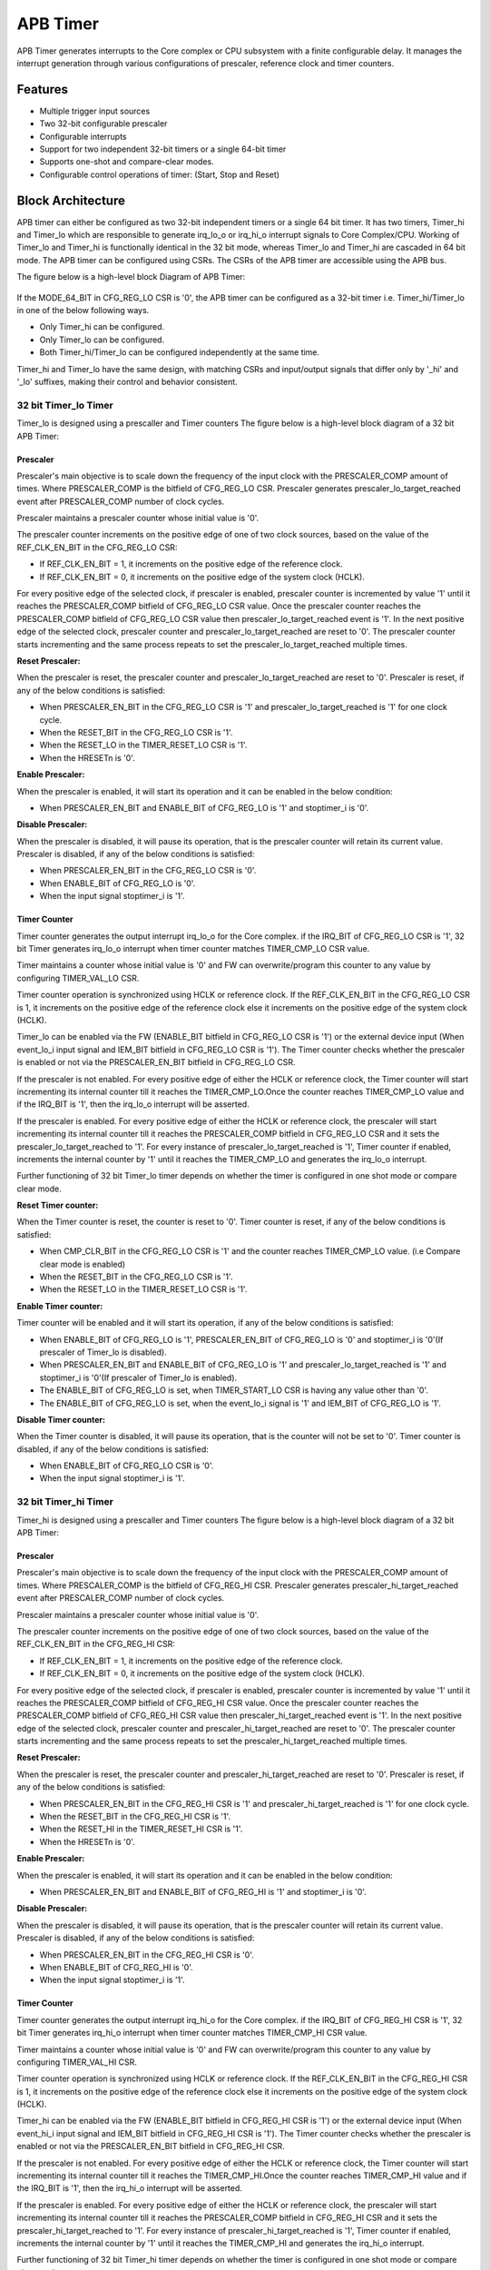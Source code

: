 ..
   Copyright (c) 2023 OpenHW Group
   Copyright (c) 2024 CircuitSutra

   SPDX-License-Identifier: Apache-2.0 WITH SHL-2.1

.. Level 1
   =======

   Level 2
   -------

   Level 3
   ~~~~~~~

   Level 4
   ^^^^^^^
.. _apb_timer:

APB Timer
=========

APB Timer generates interrupts to the Core complex or CPU subsystem with a finite configurable delay. It manages the interrupt generation through various configurations of prescaler, reference clock and timer counters. 

Features
---------
-  Multiple trigger input sources

-  Two 32-bit configurable prescaler

-  Configurable interrupts

-  Support for two independent 32-bit timers or a single 64-bit timer

-  Supports one-shot and compare-clear modes.

-  Configurable control operations of timer: (Start, Stop and Reset)


Block Architecture
------------------
APB timer can either be configured as two 32-bit independent timers or a single 64 bit timer. 
It has two timers, Timer_hi and Timer_lo which are responsible to generate irq_lo_o or irq_hi_o interrupt signals to Core Complex/CPU. 
Working of Timer_lo and Timer_hi is functionally identical in the 32 bit mode, whereas Timer_lo and Timer_hi are cascaded in 64 bit mode.
The APB timer can be configured using CSRs. The CSRs of the APB timer are accessible using the APB bus.

The figure below is a high-level block Diagram of APB Timer:

.. figure:: apb_timer_block_diagram.png
   :name: apb_timer_block_diagram
   :align: center
   :alt: 


If the MODE_64_BIT in CFG_REG_LO CSR is '0', the APB timer can be configured as a 32-bit timer i.e. Timer_hi/Timer_lo in one of the below following ways.

- Only Timer_hi can be configured.
- Only Timer_lo can be configured. 
- Both Timer_hi/Timer_lo can be configured independently at the same time.

Timer_hi and Timer_lo have the same design, with matching CSRs and input/output signals that differ only by '_hi' and '_lo' suffixes, making their control and behavior consistent.

32 bit Timer_lo Timer
~~~~~~~~~~~~~~~~~~~~~~

Timer_lo is designed using a prescaller and Timer counters
The figure below is a high-level block diagram of a 32 bit APB Timer:

.. figure:: 32_bit_apb_timer.png
   :name: 32_bit_apb_timer
   :align: center
   :alt: 

.. _Prescaler:

Prescaler
^^^^^^^^^
Prescaler's main objective is to scale down the frequency of the input clock with the PRESCALER_COMP amount of times. Where PRESCALER_COMP is the bitfield of CFG_REG_LO CSR.
Prescaler generates prescaler_lo_target_reached event after PRESCALER_COMP number of clock cycles. 

Prescaler maintains a prescaler counter whose initial value is '0'.

The prescaler counter increments on the positive edge of one of two clock sources, based on the value of the REF_CLK_EN_BIT in the CFG_REG_LO CSR:

- If REF_CLK_EN_BIT = 1, it increments on the positive edge of the reference clock.

- If REF_CLK_EN_BIT = 0, it increments on the positive edge of the system clock (HCLK).

For every positive edge of the selected clock, if prescaler is enabled, prescaler counter is incremented by value '1' until it reaches the PRESCALER_COMP bitfield of CFG_REG_LO CSR value.
Once the prescaler counter reaches the PRESCALER_COMP bitfield of CFG_REG_LO CSR value then prescaler_lo_target_reached event is '1'.
In the next positive edge of the selected clock, prescaler counter and prescaler_lo_target_reached are reset to '0'.
The prescaler counter starts incrementing and the same process repeats to set the prescaler_lo_target_reached multiple times.

**Reset Prescaler:**

When the prescaler is reset, the prescaler counter and prescaler_lo_target_reached are reset to '0'. 
Prescaler is reset, if any of the below conditions is satisfied: 

- When PRESCALER_EN_BIT in the CFG_REG_LO CSR is '1' and prescaler_lo_target_reached is '1' for one clock cycle.
- When the RESET_BIT in the CFG_REG_LO CSR is '1'.
- When the RESET_LO in the TIMER_RESET_LO CSR is '1'. 
- When the HRESETn is '0'.

**Enable Prescaler:**

When the prescaler is enabled, it will start its operation and it can be enabled in the below condition:

- When PRESCALER_EN_BIT and ENABLE_BIT of CFG_REG_LO is '1' and stoptimer_i is '0'.

**Disable Prescaler:**

When the prescaler is disabled, it will pause its operation, that is the prescaler counter will retain its current value.
Prescaler is disabled, if any of the below conditions is satisfied: 

- When PRESCALER_EN_BIT in the CFG_REG_LO CSR is '0'.
- When ENABLE_BIT of CFG_REG_LO is '0'.
- When the input signal stoptimer_i is '1'.

Timer Counter 
^^^^^^^^^^^^^

Timer counter generates the output interrupt irq_lo_o for the Core complex. 
if the IRQ_BIT of CFG_REG_LO CSR is '1', 32 bit Timer generates irq_lo_o interrupt when timer counter matches TIMER_CMP_LO CSR value. 

Timer maintains a counter whose initial value is '0' and FW can overwrite/program this counter to any value by configuring TIMER_VAL_LO CSR. 

Timer counter operation is synchronized using HCLK or reference clock.
If the REF_CLK_EN_BIT in the CFG_REG_LO CSR is  1, it increments on the positive edge of the reference clock else it increments on the positive edge of the system clock (HCLK).

Timer_lo can be enabled via the FW (ENABLE_BIT bitfield in CFG_REG_LO CSR is '1') or the external device input (When event_lo_i input signal and IEM_BIT bitfield in CFG_REG_LO CSR is '1'). The Timer counter checks whether the prescaler is enabled or not via the PRESCALER_EN_BIT bitfield in CFG_REG_LO CSR.

If the prescaler is not enabled. For every positive edge of either the HCLK or reference clock, the Timer counter will start incrementing its internal counter till it reaches the TIMER_CMP_LO.Once the counter reaches TIMER_CMP_LO value and if the IRQ_BIT is '1', then the irq_lo_o interrupt will be asserted.

If the prescaler is enabled. For every positive edge of either the HCLK or reference clock, the prescaler will start incrementing its internal counter till it reaches the PRESCALER_COMP bitfield in CFG_REG_LO CSR and it sets the prescaler_lo_target_reached to '1'. For every instance of prescaler_lo_target_reached is '1', Timer counter if enabled, increments the internal counter by '1' until it reaches the TIMER_CMP_LO and generates the irq_lo_o interrupt.

Further functioning of 32 bit Timer_lo timer depends on whether the timer is configured in one shot mode or compare clear mode.

**Reset Timer counter:**

When the Timer counter is reset, the counter is reset to '0'. 
Timer counter is reset, if any of the below conditions is satisfied: 

- When CMP_CLR_BIT in the CFG_REG_LO CSR is '1' and the counter reaches TIMER_CMP_LO value. (i.e Compare clear mode is enabled)
- When the RESET_BIT in the CFG_REG_LO CSR is '1'.
- When the RESET_LO in the TIMER_RESET_LO CSR is '1'. 

**Enable Timer counter:**

Timer counter will be enabled and it will start its operation, if any of the below conditions is satisfied:

- When ENABLE_BIT of CFG_REG_LO is '1', PRESCALER_EN_BIT of CFG_REG_LO is '0' and stoptimer_i is '0'(If prescaler of Timer_lo is disabled).
- When PRESCALER_EN_BIT and ENABLE_BIT of CFG_REG_LO is '1' and prescaler_lo_target_reached is '1' and stoptimer_i is '0'(If prescaler of Timer_lo is enabled).
- The ENABLE_BIT of CFG_REG_LO is set, when TIMER_START_LO CSR is having any value other than '0'.
- The ENABLE_BIT of CFG_REG_LO is set, when the event_lo_i signal is '1' and IEM_BIT of CFG_REG_LO is '1'.

**Disable Timer counter:**

When the Timer counter is disabled, it will pause its operation, that is the counter will not be set to '0'.
Timer counter is disabled, if any of the below conditions is satisfied: 

- When ENABLE_BIT of CFG_REG_LO CSR is '0'.
- When the input signal stoptimer_i is '1'.

32 bit Timer_hi Timer
~~~~~~~~~~~~~~~~~~~~~~

Timer_hi is designed using a prescaller and Timer counters
The figure below is a high-level block diagram of a 32 bit APB Timer:

.. figure:: 32_bit_apb_timer.png
   :name: 32_bit_apb_timer
   :align: center
   :alt: 

.. _Prescaler:

Prescaler
^^^^^^^^^
Prescaler's main objective is to scale down the frequency of the input clock with the PRESCALER_COMP amount of times. Where PRESCALER_COMP is the bitfield of CFG_REG_HI CSR.
Prescaler generates prescaler_hi_target_reached event after PRESCALER_COMP number of clock cycles. 

Prescaler maintains a prescaler counter whose initial value is '0'.

The prescaler counter increments on the positive edge of one of two clock sources, based on the value of the REF_CLK_EN_BIT in the CFG_REG_HI CSR:

- If REF_CLK_EN_BIT = 1, it increments on the positive edge of the reference clock.

- If REF_CLK_EN_BIT = 0, it increments on the positive edge of the system clock (HCLK).

For every positive edge of the selected clock, if prescaler is enabled, prescaler counter is incremented by value '1' until it reaches the PRESCALER_COMP bitfield of CFG_REG_HI CSR value.
Once the prescaler counter reaches the PRESCALER_COMP bitfield of CFG_REG_HI CSR value then prescaler_hi_target_reached event is '1'.
In the next positive edge of the selected clock, prescaler counter and prescaler_hi_target_reached are reset to '0'.
The prescaler counter starts incrementing and the same process repeats to set the prescaler_hi_target_reached multiple times.

**Reset Prescaler:**

When the prescaler is reset, the prescaler counter and prescaler_hi_target_reached are reset to '0'. 
Prescaler is reset, if any of the below conditions is satisfied: 

- When PRESCALER_EN_BIT in the CFG_REG_HI CSR is '1' and prescaler_hi_target_reached is '1' for one clock cycle.
- When the RESET_BIT in the CFG_REG_HI CSR is '1'.
- When the RESET_HI in the TIMER_RESET_HI CSR is '1'. 
- When the HRESETn is '0'.

**Enable Prescaler:**

When the prescaler is enabled, it will start its operation and it can be enabled in the below condition:

- When PRESCALER_EN_BIT and ENABLE_BIT of CFG_REG_HI is '1' and stoptimer_i is '0'.

**Disable Prescaler:**

When the prescaler is disabled, it will pause its operation, that is the prescaler counter will retain its current value.
Prescaler is disabled, if any of the below conditions is satisfied: 

- When PRESCALER_EN_BIT in the CFG_REG_HI CSR is '0'.
- When ENABLE_BIT of CFG_REG_HI is '0'.
- When the input signal stoptimer_i is '1'.

Timer Counter 
^^^^^^^^^^^^^

Timer counter generates the output interrupt irq_hi_o for the Core complex. 
if the IRQ_BIT of CFG_REG_HI CSR is '1', 32 bit Timer generates irq_hi_o interrupt when timer counter matches TIMER_CMP_HI CSR value. 

Timer maintains a counter whose initial value is '0' and FW can overwrite/program this counter to any value by configuring TIMER_VAL_HI CSR. 

Timer counter operation is synchronized using HCLK or reference clock.
If the REF_CLK_EN_BIT in the CFG_REG_HI CSR is  1, it increments on the positive edge of the reference clock else it increments on the positive edge of the system clock (HCLK).

Timer_hi can be enabled via the FW (ENABLE_BIT bitfield in CFG_REG_HI CSR is '1') or the external device input (When event_hi_i input signal and IEM_BIT bitfield in CFG_REG_HI CSR is '1'). The Timer counter checks whether the prescaler is enabled or not via the PRESCALER_EN_BIT bitfield in CFG_REG_HI CSR.

If the prescaler is not enabled. For every positive edge of either the HCLK or reference clock, the Timer counter will start incrementing its internal counter till it reaches the TIMER_CMP_HI.Once the counter reaches TIMER_CMP_HI value and if the IRQ_BIT is '1', then the irq_hi_o interrupt will be asserted.

If the prescaler is enabled. For every positive edge of either the HCLK or reference clock, the prescaler will start incrementing its internal counter till it reaches the PRESCALER_COMP bitfield in CFG_REG_HI CSR and it sets the prescaler_hi_target_reached to '1'. For every instance of prescaler_hi_target_reached is '1', Timer counter if enabled, increments the internal counter by '1' until it reaches the TIMER_CMP_HI and generates the irq_hi_o interrupt.

Further functioning of 32 bit Timer_hi timer depends on whether the timer is configured in one shot mode or compare clear mode.

**Reset Timer counter:**

When the Timer counter is reset, the counter is reset to '0'. 
Timer counter is reset, if any of the below conditions is satisfied: 

- When CMP_CLR_BIT in the CFG_REG_HI CSR is '1' and the counter reaches TIMER_CMP_HI value. (i.e Compare clear mode is enabled)
- When the RESET_BIT in the CFG_REG_HI CSR is '1'.
- When the RESET_HI in the TIMER_RESET_HI CSR is '1'. 
- When the HRESETn is '0'.

**Enable Timer counter:**

Timer counter will be enabled and it will start its operation, if any of the below conditions is satisfied:

- When ENABLE_BIT of CFG_REG_HI is '1', PRESCALER_EN_BIT of CFG_REG_HI is '0' and stoptimer_i is '0'(If prescaler of Timer_hi is disabled).
- When PRESCALER_EN_BIT and ENABLE_BIT of CFG_REG_HI is '1' and prescaler_hi_target_reached is '1' and stoptimer_i is '0'(If prescaler of Timer_hi is enabled).
- The ENABLE_BIT of CFG_REG_HI is set, when TIMER_START_HI CSR is having any value other than '0'.
- The ENABLE_BIT of CFG_REG_HI is set, when the event_hi_i signal is '1' and IEM_BIT of CFG_REG_HI is '1'.

**Disable Timer counter:**

When the Timer counter is disabled, it will pause its operation, that is the counter will not be set to '0'.
Timer counter is disabled, if any of the below conditions is satisfied: 

- When ENABLE_BIT of CFG_REG_HI CSR is '0'.
- When the input signal stoptimer_i is '1'.


The busy_o pin is used to provide the status of APB Timer, it will be driven high, if either Timer_lo or Timer_hi is enabled.

64 bit Timer
~~~~~~~~~~~~~
If the MODE_64_BIT in CFG_REG_LO CSR is '1', APB timer can be configured as 64-bit timer. TIMER_VAL_LO CSR will specify the lower 32 bit and TIMER_VAL_HI CSR will specify the upper 32 bit of the 64 bit timer.   
Timer_lo and Timer_hi are cascaded to acts as a single 64 bit Timer. For control operations CFG_REG_LO CSR, event_lo_i input signal and irq_lo_o output signals are used.
All the CSRs of Timer_lo are used, whereas only TIMER_CMP_HI, TIMER_VAL_HI, TIMER_RESET_HI CSRS, and RESET_HI bitfield in CFG_REG_HI  CSRs of Timer_hi are used.

Like 32 bit timers, 64-bit timer is also designed using a prescaller and Timer counters. The figure below is a high-level block diagram of a 64 bit APB Timer:

.. figure:: 64_bit_apb_timer.png
   :name: 64_bit_apb_timer
   :align: center
   :alt: 

Prescaler
^^^^^^^^^
Only the prescaler of Timer_lo is used in 64 bit Timer. The working of the prescaler in 64 bit Timer is exactly the same as of the prescaler in 32 bit timer.
Please refer to the Timer_lo Prescaler_ for more information.  

.. _Counter:

64 bit Timer Counter 
^^^^^^^^^^^^^^^^^^^^
The 64-bit Timer counter is formed by combining two 32-bit timer counters of Timer_lo and Timer_hi.
Timer counter of Timer_lo maintains a counter (i.e counter_lo) whose initial value is TIMER_VAL_LO CSR. Timer counter of Timer_hi maintains a counter (i.e counter_hi) whose initial value is TIMER_VAL_HI CSR.

This means **64-bit counter = { counter_hi (32 bits), counter_lo (32 bits) }**

The counter_lo and counter_hi are incremented on the positive edge of one of two clock sources, based on the value of the REF_CLK_EN_BIT in the CFG_REG_LO CSR:

- If REF_CLK_EN_BIT = 1: increments on the positive edge of the reference clock.
- If REF_CLK_EN_BIT = 0: increments on the positive edge of the system clock (HCLK)

64 bit Timer can be enabled when the ENABLE_BIT bitfield in CFG_REG_LO CSR is '1' or the external device input (i.e. event_lo_i input signal and IEM_BIT bitfield in CFG_REG_LO CSR is '1'). The Timer counter of Timer_lo checks whether the prescaler is enabled or not via the PRESCALER_EN_BIT bitfield in CFG_REG_LO CSR.


If the prescaler is enabled, for every positive edge depending upon REF_CLK_EN_BIT bit, either the HCLK or reference clock, the prescaler will start incrementing its internal counter till it reaches the PRESCALER_COMP bitfield in CFG_REG_LO CSR and it sets the prescaler_lo_target_reached to '1' for 1 clock cycle. 
For every instance of prescaler_lo_target_reached is '1', Timer counter of Timer_lo timer will be incremented by 1.

If the prescaler is not enabled, for every positive edge depending upon REF_CLK_EN_BIT bit, either the HCLK or reference clock, the Timer counter of Timer_lo timer will be incremented by 1.

Timer counter of timer-lo timer keeps incrementing until it reaches the 0xFFFFFFFF.  Since the Timer counter of Timer_lo has overflowed, the Timer counter(counter_hi) of Timer_hi is incremented by value '1'.
That means for every overflow of Timer_lo Timer counter and the positive edge of the selected clock, the counter_hi is incremented by '1'. The same process is repeated till the counter_hi reaches TIMER_CMP_HI value.
Once the counter_hi reaches TIMER_CMP_HI value and if the IRQ_BIT is '1', Timer_lo will assert irq_lo_o interrupt as soon as counter_lo reaches the TIMER_CMP_LO value. 

That is the irq_lo_o interrupt is generated when the **{counter_hi(32 bits), counter_lo (32 bits)}** matches the **{TIMER_CMP_HI (32 bits),TIMER_CMP_LO (32 bits)}**

Further functioning of 64 bit Timer depends on whether the timer is configured in one shot mode or compare clear mode.

**Enable Timer counter of Timer_lo:**

Timer counter of Timer_lo will be enabled and it will start its operation if any of the below conditions is satisfied:

- When ENABLE_BIT of CFG_REG_LO is '1', PRESCALER_EN_BIT of CFG_REG_LO is '0' and stoptimer_i is '0' (If prescaler of Timer_lo is disabled).
- When PRESCALER_EN_BIT and ENABLE_BIT of CFG_REG_LO is '1' and prescaler_lo_target_reached is '1' and stoptimer_i is '0' (If prescaler of Timer_lo is enabled).
- The ENABLE_BIT of CFG_REG_LO is set, when TIMER_START_LO CSR is having any value other than '0'.
- The ENABLE_BIT of CFG_REG_LO is set, when the event_lo_i signal is '1' and IEM_BIT of CFG_REG_LO is '1'.

**Reset Timer counter of Timer_lo:**

When the Timer counter of Timer_lo is reset, the counter is reset to '0'. 
Timer counter of Timer_lo is reset, if any of the below conditions is satisfied: 

- When CMP_CLR_BIT in the CFG_REG_LO CSR is '1' counter of Timer_lo reaches TIMER_CMP_LO value and the counter of Timer_hi reaches TIMER_CMP_HI value. (i.e Compare clear mode is enabled)
- When the RESET_BIT in the CFG_REG_LO CSR is '1'.
- When the RESET_LO in the TIMER_RESET_LO CSR is '1'. 
- When the HRESETn is '0'.

**Enable Timer counter of Timer_hi:**

Timer counter of Timer_hi will be enabled and it will start its operation if any of the below conditions is satisfied:

- When ENABLE_BIT of CFG_REG_LO is '1', counter_lo is 0xFFFFFFFF and stoptimer_i is '0' (If prescaler_lo is disabled).
- When ENABLE_BIT of CFG_REG_LO and prescaler_lo_target_reached is '1', and counter_lo is 0xFFFFFFFF and stoptimer_i is '0' (If prescaler_lo is enabled).


**Reset Timer counter of Timer_hi:**

When the Timer counter of Timer_hi is reset, the counter is reset to '0'. 
Timer counter of Timer_hi is reset, if any of the below conditions is satisfied:
 
- When CMP_CLR_BIT in the CFG_REG_LO CSR, counter of Timer_lo reaches TIMER_CMP_LO value and the counter of Timer_hi reaches TIMER_CMP_HI value
- When the RESET_BIT in the CFG_REG_HI CSR is '1'.
- When the RESET_HI in the TIMER_RESET_HI CSR is '1'.
- When the HRESETn is '0'.

**Disable Timer counter of Timer_lo and Timer_hi:**

When the Timer counter of the Timer_lo and Timer_hi are disabled, it will pause its operation, that is the counters of Timer_lo and Timer_hi will retain their current values.
Timer counter of both Timer_lo and Timer_hi are disabled, if any of the below conditions is satisfied: 

- When ENABLE_BIT of CFG_REG_LO CSR is '0'.
- When the input signal stoptimer_i is '1'.

Important Note:
^^^^^^^^^^^^^^^^
- For 64 bit mode, if the MODE_MTIME_BIT is '1', then issue an interrupt irq_lo_o irrespective of whether the interrupt is enabled or disabled through the IRQ_BIT.
- For 64 bit mode, the busy_o pin is used to provide the status of APB Timer and it will be driven high if the 64 bit Timer is enabled.

One shot mode:
~~~~~~~~~~~~~~~

For 32-bit Timer:
^^^^^^^^^^^^^^^^^

One-shot mode can be independently enabled for both Timer_lo and Timer_hi.

- If the ONE_SHOT_BIT bitfield in the CFG_REG_LO CSR is set to '1', one-shot mode is enabled for Timer_lo. The timer will automatically disable when the Timer_lo counter reaches the value in TIMER_CMP_LO for the first time. When its disabled, the Timer_lo will pause its operation (i.e the timer counter and irq_lo_o will retain its current value).
- Similarly, if the ONE_SHOT_BIT bitfield in the CFG_REG_HI CSR is set to '1', one-shot mode is enabled for Timer_hi, The timer will automatically disable when the Timer_hi counter reaches TIMER_CMP_HI. When its disabled, the Timer_hi will pause its operation (i.e the timer counter and irq_hi_o will retain its current value).
- Timer_lo timer counter and irq_lo_o are reset to '0', when the reset is issued to Timer_lo.
- Timer_hi timer counter and irq_hi_o are reset to '0', when the reset is issued to Timer_hi.


For 64-bit Timer:
^^^^^^^^^^^^^^^^^

In 64-bit mode (where Timer_lo and Timer_hi operate in cascade):
If the ONE_SHOT_BIT bitfield in the CFG_REG_LO CSR is set to '1', one-shot mode is enabled for the entire 64-bit timer.
The cascaded timer (Timer_lo + Timer_hi) will automatically disable when Timer_lo counter reaches TIMER_CMP_LO, and Timer_hi counter reaches TIMER_CMP_HI for the first time.
When its disabled, the cascaded timer (Timer_lo + Timer_hi) will pause its operation (i.e the timer counter and irq_lo_o will retain its current value).


Compare Clear Mode
~~~~~~~~~~~~~~~~~~

For 32-bit Timer:
^^^^^^^^^^^^^^^^^
Compare Clear mode can be independently enabled for both Timer_lo and Timer_hi.

- Timer_lo: If the CMP_CLR_BIT bitfield in the CFG_REG_LO CSR is set to '1', Compare Clear mode is enabled for Timer_lo.  When the counter reaches TIMER_CMP_LO value, the timer is not disabled; instead, the counter and irq_lo_o is reset to 0. Since the timer remains enabled, the counter continues to increment on every positive edge of the clock until it again reaches TIMER_CMP_LO value. This process repeats cyclically.
- Timer_hi: If the CMP_CLR_BIT bitfield in the CFG_REG_HI CSR is set to '1', Compare Clear mode is enabled for Timer_hi.  When the counter reaches TIMER_CMP_HI value, the timer is not disabled; instead, the counter and irq_hi_o is reset to 0. The counter then continues to increment on every positive clock edge until it again reaches TIMER_CMP_HI value. This process repeats cyclically.


For 64-bit Timer:
^^^^^^^^^^^^^^^^^
In 64-bit mode (with cascaded Timer_lo and Timer_hi), the Compare Clear mode is enabled when the CMP_CLR_BIT bitfield in CFG_REG_LO CSR is set to '1'.
When both Timer_lo counter reaches TIMER_CMP_LO, and, Timer_hi counter reaches TIMER_CMP_HI, the timer is not disabled; instead, the irq_lo_o and both counters are reset to 0.
As both timers remain enabled, the counters continue to increment on each positive clock edge until Timer_lo reaches TIMER_CMP_LO and Timer_hi reaches TIMER_CMP_HI again. This process repeats cyclically.


System Architecture:
--------------------

The figure below depicts the connections between the APB TIMER and rest of the modules in Core-V-MCU:-

.. figure:: apb_timer_soc_connections.png
   :name: APB Timer SoC Connections
   :align: center
   :alt:

   APB TIMER Core-V-MCU connections diagram

- The event_lo_i and event_hi_i input to the APB Timer is provided by APB_EVENT_GENERATOR. 
- APB Timer processes this input signals based on the various CSR configurations.
- APB Timer generates few output event signals that are further passed as interrupts to the Core complex.
- APB Timer receives the input stoptimer_i from the core complex that can stop the operations of APB TIMER.

Programmers View:
-----------------

Initial Configurations:
~~~~~~~~~~~~~~~~~~~~~~~
There are CSR bitfields in the APB timer that are required to be configured before any operations are initiated. 
As we have 2 Timer modules that can be configured individually. Each timer has to be configured with appropriate values.

-  Mode selection of 32 bit or 64 bit counters by configuring the MODE_64_BIT in CFG_REG_LO or CFG_REG_HI CSR.
-  Enable or disable the ref_clk by configuring the REF_CLK_EN_BIT in CFG_REG_LO or CFG_REG_HI CSR.
-  Enable or disable the prescaler by configuring the PRESCALER_EN_BIT in CFG_REG_LO or CFG_REG_HI CSR.
-  Prescaler compare values can be configured by using the PRESCALER_COMP in CFG_REG_LO or CFG_REG_HI CSR.
-  One shot mode can be enabled or disabled by configuring the ONE_SHOT_BIT in CFG_REG_LO or CFG_REG_HI CSR.
-  Compare clear mode can be enabled or disabled by configuring the CMP_CLR_BIT in CFG_REG_LO or CFG_REG_HI CSR.
-  The event input can be enabled or disabled by configuring the IEM_BIT in CFG_REG_LO or CFG_REG_HI CSR.
-  Configure the MODE_MTIME_BIT bit so that in the 64 bit mode even if the IRQ_bit is not set an interrupt is being driven when the count == compare_value. Configure the MODE_MTIME_BIT in CFG_REG_LO or CFG_REG_HI CSR.
-  Overwriting the counter value directly via the by configuring the TIMER_VAL_LO or TIMER_VAL_HI CSR.
-  Initial counter value can be configured by using the TIMER_VAL_LO or TIMER_VAL_HI CSR.
-  Timer compare value can be configured by using the TIMER_CMP_LO or TIMER_CMP_HI CSR.
-  the stoptimer_i is used to stop the counter operation of both the Timer_lo and Timer_hi directly.

Control configurations/operations:
~~~~~~~~~~~~~~~~~~~~~~~~~~~~~~~~~~~

There are CSR bitfields in the APB advanced timer which controls operations of each of the timer modules and its sub modules. 

- Set the ENABLE_BIT in CFG_REG_LO or CFG_REG_HI CSR so that Timer_lo or Timer_hi can start counting. 
- Set the START_LO or START_HI in TIMER_START_LO or TIMER_START_HI CSR respectively so that Timer_lo or Timer_hi can start counting. 
- Set the RESET_BIT in CFG_REG_LO or CFG_REG_HI CSR so that Timer_lo or Timer_hi can be reset.
- Set the RESET_LO or RESET_HI in TIMER_RESET_LO or TIMER_RESET_HI CSR respectively so that Timer_lo or Timer_hi can be reset.

Status configurations:
~~~~~~~~~~~~~~~~~~~~~~

The counter values of both the Timers can be read via the following CSR bitfields in the APB timer. 

- Use the TIMER_VAL_LO or TIMER_VAL_HI CSR for the current value of the Timer_lo counter or Timer_hi counter respectively.
- The busy_o pin is used to provide the status of APB Timer will be driven high if anyone of the counter is enabled..

APB Timer CSRs
------------------

Refer to  `Memory Map <https://github.com/openhwgroup/core-v-mcu/blob/master/docs/doc-src/mmap.rst>`_ for the peripheral domain address of the SoC Controller.

NOTE: Several of the APB Timer CSRs are volatile, meaning that their read value may be changed by the hardware.
For example, writing the TIMER_VAL_LO CSR will set the initial counter value of Timer_lo. A subsequent read will return the latest updated counter value of Timer_lo. 
As the name suggests, the value of non-volatile CSRs is not changed by the hardware. These CSRs retain the last value written by the software.
A CSR's volatility is indicated by its "type".

Details of CSR access type are explained `here <https://docs.openhwgroup.org/projects/core-v-mcu/doc-src/mmap.html#csr-access-types>`_.

CFG_REG_LO 
~~~~~~~~~~ 

- Address Offset = 0x000
- Type: volatile

+------------------+-------+--------+---------+--------------------------------+
|     Field        | Bits  | Access | Default |         Description            |
+==================+=======+========+=========+================================+
| MODE_64_BIT      | 31:31 |   RW   |   0x0   | 1 = 64-bit mode, 0=32-bit mode |
+------------------+-------+--------+---------+--------------------------------+
| MODE_MTIME_BIT   | 30:30 |   RW   |   0x0   | 1= Generate the interrupt even |
|                  |       |        |         | if the IRQ_BIT is disabled.    |
+------------------+-------+--------+---------+--------------------------------+
| PRESCALER_COMP   | 15:8  |   RW   |   0x0   | Prescaler compare value        |
+------------------+-------+--------+---------+--------------------------------+
| REF_CLK_EN_BIT   |  7:7  |   RW   |   0x0   | 1= use Refclk for counter,     |
|                  |       |        |         | 0 = use APB bus clk for counter|
+------------------+-------+--------+---------+--------------------------------+
| PRESCALER_EN_BIT |  6:6  |   RW   |   0x0   | 1= Use prescaler               |
|                  |       |        |         | 0= no prescaler                |
+------------------+-------+--------+---------+--------------------------------+
| ONE_SHOT_BIT     |  5:5  |   RW   |   0x0   | 1= disable timer when Timer    |
|                  |       |        |         | counter == TIMER_CMP_LO value  |
+------------------+-------+--------+---------+--------------------------------+
| CMP_CLR_BIT      |  4:4  |   RW   |   0x0   | 1=counter is reset once Timer  |
|                  |       |        |         | counter == TIMER_CMP_LO,       |
|                  |       |        |         | 0 = counter is not reset       |
+------------------+-------+--------+---------+--------------------------------+
| IEM_BIT          |  3:3  |   RW   |   0x0   | 1 = event input is enabled     |
+------------------+-------+--------+---------+--------------------------------+
| IRQ_BIT          |  2:2  |   RW   |   0x0   | 1 = IRQ is enabled when Timer  |
|                  |       |        |         | counter ==TIMER_CMP_LO         |
+------------------+-------+--------+---------+--------------------------------+
| RESET_BIT        |  1:1  |   RW   |   0x0   | 1 = reset the counter          |
+------------------+-------+--------+---------+--------------------------------+
| ENABLE_BIT       |  0:0  |   RW   |   0x0   | 1 = enable the counter to count|
+------------------+-------+--------+---------+--------------------------------+

CFG_REG_HI 
~~~~~~~~~~ 

- Address Offset = 0x004
- Type: volatile

+------------------+-------+--------+---------+--------------------------------+
|     Field        | Bits  | Access | Default |         Description            |
+==================+=======+========+=========+================================+
| MODE_64_BIT      | 31:31 |   RW   |   0x0   | 1 = 64-bit mode, 0=32-bit mode |
+------------------+-------+--------+---------+--------------------------------+
| MODE_MTIME_BIT   | 30:30 |   RW   |   0x0   | 1= Generate the interrupt even |
|                  |       |        |         | if the IRQ_BIT is disabled.    |
+------------------+-------+--------+---------+--------------------------------+
| PRESCALER_COMP   | 15:8  |   RW   |   0x0   | Prescaler compare value        |
+------------------+-------+--------+---------+--------------------------------+
| REF_CLK_EN_BIT   |  7:7  |   RW   |   0x0   | 1= use Refclk for counter,     |
|                  |       |        |         | 0 = use APB bus clk for counter|
+------------------+-------+--------+---------+--------------------------------+
| PRESCALER_EN_BIT |  6:6  |   RW   |   0x0   | 1= Use prescaler               |
|                  |       |        |         | 0= no prescaler                |
+------------------+-------+--------+---------+--------------------------------+
| ONE_SHOT_BIT     |  5:5  |   RW   |   0x0   | 1= disable timer when Timer    |
|                  |       |        |         | counter == TIMER_CMP_HI value  |
+------------------+-------+--------+---------+--------------------------------+
| CMP_CLR_BIT      |  4:4  |   RW   |   0x0   | 1=counter is reset once Timer  |
|                  |       |        |         | counter == TIMER_CMP_HI,       |
|                  |       |        |         | 0=counter is not reset         |
+------------------+-------+--------+---------+--------------------------------+
| IEM_BIT          |  3:3  |   RW   |   0x0   | 1 = event input is enabled     |
+------------------+-------+--------+---------+--------------------------------+
| IRQ_BIT          |  2:2  |   RW   |   0x0   | 1 = IRQ is enabled when Timer  |
|                  |       |        |         | counter ==TIMER_CMP_HI value   |
+------------------+-------+--------+---------+--------------------------------+
| RESET_BIT        |  1:1  |   RW   |   0x0   | 1 = reset the counter          |
+------------------+-------+--------+---------+--------------------------------+
| ENABLE_BIT       |  0:0  |   RW   |   0x0   | 1 = enable the counter to count|
+------------------+-------+--------+---------+--------------------------------+

TIMER_VAL_LO 
~~~~~~~~~~~~ 

- Address Offset = 0x008
- Type: volatile

+-----------------+------+--------+---------+-----------------------------+
|     Field       | Bits | Access | Default |        Description          |
+=================+======+========+=========+=============================+
| TIMER_VAL_LO    | 31:0 |   RW   |   0x0   | 32-bit counter value        |
|                 |      |        |         |                             |
|                 |      |        |         | Low 32-bits in 64-bit mode  |
+-----------------+------+--------+---------+-----------------------------+

TIMER_VAL_HI 
~~~~~~~~~~~~ 

- Address Offset = 0x00C
- Type: volatile

+-----------------+------+--------+---------+-----------------------------+
|     Field       | Bits | Access | Default |        Description          |
+=================+======+========+=========+=============================+
| TIMER_VAL_HI    | 31:0 |   RW   |   0x0   | 32-bit counter value        |
|                 |      |        |         |                             |
|                 |      |        |         | High 32-bits in 64-bit mode |
+-----------------+------+--------+---------+-----------------------------+

TIMER_CMP_LO 
~~~~~~~~~~~~ 

- Address Offset = 0x010
- Type: non-volatile

+-----------------+------+--------+---------+-----------------------------+
|     Field       | Bits | Access | Default |        Description          |
+=================+======+========+=========+=============================+
| TIMER_CMP_LO    | 31:0 |   RW   |   0x0   | compare value for low       |
|                 |      |        |         | 32-bit counter              |
+-----------------+------+--------+---------+-----------------------------+

TIMER_CMP_HI 
~~~~~~~~~~~~ 

- Address Offset = 0x014
- Type: non-volatile

+-----------------+------+--------+---------+-----------------------------+
|     Field       | Bits | Access | Default |        Description          |
+=================+======+========+=========+=============================+
| TIMER_CMP_HI    | 31:0 |   RW   |   0x0   | compare value for high      |
|                 |      |        |         | 32-bit counter              |
+-----------------+------+--------+---------+-----------------------------+

TIMER_START_LO 
~~~~~~~~~~~~~~ 

- Address Offset = 0x018
- Type: non-volatile

+-----------------+------+--------+---------+-----------------------------+
|     Field       | Bits | Access | Default |        Description          |
+=================+======+========+=========+=============================+
| START_LO        | 31:0 |  WS    |   0x0   | Start Timer_lo APB Timer    |
|                 |      |        |         |                             |
+-----------------+------+--------+---------+-----------------------------+

TIMER_START_HI 
~~~~~~~~~~~~~~ 

- Address Offset = 0x01C
- Type: non-volatile

+-----------------+------+--------+---------+-----------------------------+
|     Field       | Bits | Access | Default |        Description          |
+=================+======+========+=========+=============================+
| START_HI        | 31:0 |  WS    |   0x0   | Start Timer_hi APB Timer    |
|                 |      |        |         |                             |
+-----------------+------+--------+---------+-----------------------------+

TIMER_RESET_LO 
~~~~~~~~~~~~~~ 

- Address Offset = 0x020
- Type: non-volatile

+-----------------+------+--------+---------+-----------------------------+
|     Field       | Bits | Access | Default |        Description          |
+=================+======+========+=========+=============================+
| RESET_LO        | 31:0 |  WS    |   0x0   | Reset Timer_lo APB Timer    |
|                 |      |        |         |                             |
+-----------------+------+--------+---------+-----------------------------+

TIMER_RESET_HI 
~~~~~~~~~~~~~~ 

- Address Offset = 0x024
- Type: non-volatile

+-----------------+------+--------+---------+-----------------------------+
|     Field       | Bits | Access | Default |        Description          |
+=================+======+========+=========+=============================+
| RESET_HI        | 31:0 |  WS    |   0x0   | Reset Timer_hi APB Timer    |
|                 |      |        |         |                             |
+-----------------+------+--------+---------+-----------------------------+

Firmware Guidelines
-------------------

Initialization:
~~~~~~~~~~~~~~~
- When the HRESETn signal is low, CSRs default to 0 and outputs are low.
- At every positive edge of either the HCLK or reference clock the CSRs are updated based on APB signals.


Initializing the Prescaler:
^^^^^^^^^^^^^^^^^^^^^^^^^^^^^^^

- By default prescalers are disabled, set PRESCALER_EN_BIT bitfield of CFG_REG_LO or CFG_REG_HI CSRs to enable the prescaler_lo or prescaler_hi respectively. 

- If the Prescalers are enabled, Write to the PRESCALER_COUNT bitfield of CFG_REG_LO or CFG_REG_HI CSRs to specify the compare value for the prescaler_lo or prescaler_hi respectively. 

Initializing the Timer counter:
^^^^^^^^^^^^^^^^^^^^^^^^^^^^^^^^^^^^

- Write to CSRs TIMER_VAL_LO and TIMER_VAL_HI to specify the initial counter value for Timer_lo or Timer_hi respectively. 

- Write to CSRs TIMER_CMP_LO and TIMER_CMP_HI to specify the compare count for Timer_lo or Timer_hi respectively. 

- Write '1' to either ONE_SHOT_BIT bitfield or CMP_CLR_BIT bitfield of CFG_REG_LO or CFG_REG_HI CSRs to select the mode for Timer_lo or Timer_hi respectively. 

- By default interrupts are disabled, set IRQ_BIT bitfield of CFG_REG_LO or CFG_REG_HI CSRs to enable the interrupts irq_lo_o or irq_hi_o for Timer_lo or Timer_hi respectively. 

- By default input events are disabled, set IEM_BIT bitfield of CFG_REG_LO or CFG_REG_HI CSRs to enable the input events event_lo_i or event_hi_i for Timer_lo or Timer_hi respectively. 

- By default reference clock is disabled, set REF_CLK_EN_BIT bitfield of CFG_REG_LO or CFG_REG_HI CSRs to enable the reference clocks for Timer_lo or Timer_hi respectively. 

- By default 64 bit mode is disabled and 32 bit mode is enabled, set MODE_64_BIT bitfield of CFG_REG_LO  CSR to enable the 64 bit mode. 

- Set MODE_MTIME_BIT bitfield of CFG_REG_LO or CFG_REG_HI CSRs to generate interrupt irq_lo_o for 64 bit timer irrespective of whether the interrupt is enabled or disabled through the IRQ_BIT.


Start the timer:
~~~~~~~~~~~~~~~~
- Timer can be started in the following 3 ways:
   - When ENABLE_BIT of CFG_REG_LO or CFG_REG_HI is '1' for timer_lo or timer_hi respectively.
   - When the event_lo_i or event_hi_i signal is read as '1' and IEM_BIT of CFG_REG_LO or CFG_REG_HI is '1' for timer_lo or timer_hi respectively.
   - When TIMER_START_LO or TIMER_START_HI is any value other than '0' for timer_lo or timer_hi respectively.
- Once the timer is started FW can observe the counter value getting incremented in the TIMER_VAL_LO or TIMER_VAL_HI CSR  for timer_lo or timer_hi respectively.

Stop the timer:
~~~~~~~~~~~~~~~~
- Timer can be stopped in the following 2 ways:
   - When ENABLE_BIT of CFG_REG_LO or CFG_REG_HI is '0' for timer_lo or timer_hi respectively.
   - When stoptimer_i is '1'.
- Once the timer is stopped FW can observe the counter value remain the same in the TIMER_VAL_LO or TIMER_VAL_HI CSR for timer_lo or timer_hi respectively.

Reset the timer:
~~~~~~~~~~~~~~~~
- Timer can be reset in the following 2 ways:
   - When the RESET_BIT in the CFG_REG_LO or CFG_REG_HI CSR is '1' for timer_lo or timer_hi respectively.
   - When the RESET_LO in the TIMER_RESET_LO or TIMER_RESET_HI CSR is '1'  for timer_lo or timer_hi respectively.
- Once the timer is stopped FW can observe the counter value reset to '0' in the TIMER_VAL_LO or TIMER_VAL_HI CSR for timer_lo or timer_hi respectively.

Interrupt generation:
~~~~~~~~~~~~~~~~~~~~~
- If the IRQ_BIT of  CFG_REG_LO is '1' , irq_lo_o will be asserted when the counter value of Timer_lo reaches the TIMER_CMP_LO.
- If the IRQ_BIT of  CFG_REG_HI is '1' , irq_hi_o will be asserted when the counter value of Timer_hi reaches the TIMER_CMP_HI.


Pin Diagram
-----------

The figure below represents the input and output pins for the APB Timer:-

.. figure:: apb_timer_pin_diagram.png
   :name: APB_Timer_Pin_Diagram
   :align: center
   :alt:
   
APB Timer Pin Diagram

Clock and Reset
~~~~~~~~~~~~~~~
- HCLK: System clock input
- HRESETn: Active-low reset input
- low_speed_clk_i: Reference clock input

APB Interface
~~~~~~~~~~~~~
- PADDR[11:0]: APB address bus input
- PSEL: APB peripheral select input
- PENABLE: APB enable input
- PWRITE: APB write control input (high for write, low for read)
- PWDATA[31:0]: APB write data bus input
- PREADY: APB ready output to indicate transfer completion
- PRDATA[31:0]: APB read data bus output
- PSLVERR: APB slave error

APB Event generator Interface
~~~~~~~~~~~~~~~~~~~~~~~~~~~~~~
- event_lo_i: Input event for the Timer_lo
- event_hi_i: Input event for the Timer_hi

Core Complex Interface
~~~~~~~~~~~~~~~~~~~~~~
- stoptimer_i: Input signal to stop timer
- irq_lo_o: Output interrupt from Timer_lo
- irq_hi_o: Output interrupt from Timer_hi
- busy_o: Output busy signal that signifies that any one of the timer is active